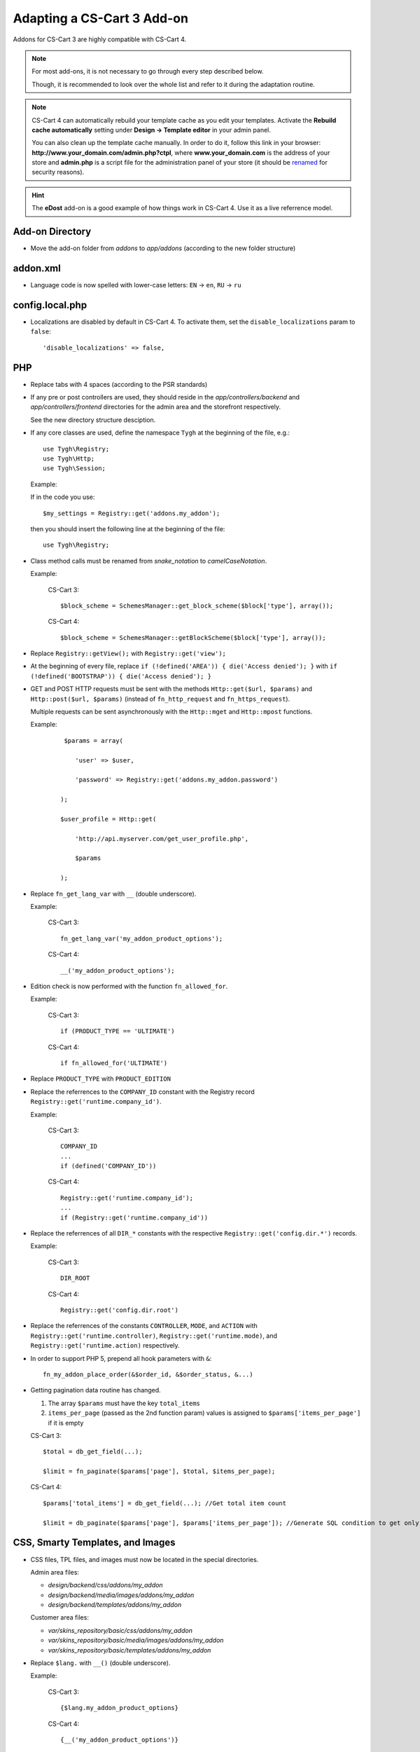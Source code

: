 ***************************
Adapting a CS-Cart 3 Add-on
***************************

Addons for CS-Cart 3 are highly compatible with CS-Cart 4.

.. note::

    For most add-ons, it is not necessary to go through every step described below.

    Though, it is recommended to look over the whole list and refer to it during the adaptation routine.

.. note::

    CS-Cart 4 can automatically rebuild your template cache as you edit your templates. Activate the **Rebuild cache automatically** setting under **Design → Template editor** in your admin panel.

    You can also clean up the template cache manually. In order to do it, follow this link in your browser: **http://www.your_domain.com/admin.php?ctpl**, where **www.your_domain.com** is the address of your store and **admin.php** is a script file for the administration panel of your store (it should be `renamed <http://kb.cs-cart.com/adminarea-protection>`__ for security reasons).

.. hint::

    The **eDost** add-on is a good example of how things work in CS-Cart 4. Use it as a live referrence model.

Add-on Directory
================

*   Move the add-on folder from *addons* to *app/addons* (according to the new folder structure)

addon.xml
=========

*   Language code is now spelled with lower-case letters: ``EN`` → ``en``, ``RU`` → ``ru``

config.local.php
================

*   Localizations are disabled by default in CS-Cart 4. To activate them, set the ``disable_localizations`` param to ``false``::

        'disable_localizations' => false,

PHP
===

*   Replace tabs with 4 spaces (according to the PSR standards)

*   If any pre or post controllers are used, they should reside in the *app/controllers/backend* and *app/controllers/frontend* directories for the admin area and the storefront respectively.

    See the new directory structure desciption.

*   If any core classes are used, define the namespace ``Tygh`` at the beginning of the file, e.g.::

        use Tygh\Registry;
        use Tygh\Http;
        use Tygh\Session;

    Example:

    If in the code you use::

        $my_settings = Registry::get('addons.my_addon');

    then you should insert the following line at the beginning of the file::

        use Tygh\Registry;

*   Class method calls must be renamed from *snake_notation* to *camelCaseNotation*.

    Example:

        CS-Cart 3::

            $block_scheme = SchemesManager::get_block_scheme($block['type'], array());

        CS-Cart 4::

            $block_scheme = SchemesManager::getBlockScheme($block['type'], array());

*   Replace ``Registry::getView();`` with ``Registry::get('view');``

*   At the beginning of every file, replace ``if (!defined('AREA')) { die('Access denied'); }`` with ``if (!defined('BOOTSTRAP')) { die('Access denied'); }``

*   GET and POST HTTP requests must be sent with the methods ``Http::get($url, $params)`` and ``Http::post($url, $params)`` (instead of ``fn_http_request`` and ``fn_https_request``).

    Multiple requests can be sent asynchronously with the ``Http::mget`` and ``Http::mpost`` functions.

    Example:

        ::

            $params = array(

               'user' => $user,

               'password' => Registry::get('addons.my_addon.password')

           );

           $user_profile = Http::get(

               'http://api.myserver.com/get_user_profile.php',

               $params

           );

*   Replace ``fn_get_lang_var`` with ``__`` (double underscore).

    Example:

        CS-Cart 3::

            fn_get_lang_var('my_addon_product_options');

        CS-Cart 4::

            __('my_addon_product_options');

*   Edition check is now performed with the function ``fn_allowed_for``.

    Example:

        CS-Cart 3::

            if (PRODUCT_TYPE == 'ULTIMATE')

        CS-Cart 4::

            if fn_allowed_for('ULTIMATE')

*   Replace ``PRODUCT_TYPE`` with ``PRODUCT_EDITION``

*   Replace the referrences to the ``COMPANY_ID`` constant with the Registry record ``Registry::get('runtime.company_id')``.

    Example:

        CS-Cart 3::

            COMPANY_ID
            ...
            if (defined('COMPANY_ID'))

        CS-Cart 4::

            Registry::get('runtime.company_id');
            ...
            if (Registry::get('runtime.company_id'))

*   Replace the referrences of all ``DIR_*`` constants with the respective ``Registry::get('config.dir.*')`` records.

    Example:

        CS-Cart 3::

            DIR_ROOT

        CS-Cart 4::

            Registry::get('config.dir.root')

*   Replace the referrences of the constants ``CONTROLLER``, ``MODE``, and ``ACTION`` with ``Registry::get('runtime.controller)``, ``Registry::get('runtime.mode)``, and ``Registry::get('runtime.action)`` respectively.

*   In order to support PHP 5, prepend all hook parameters with ``&``::

        fn_my_addon_place_order(&$order_id, &$order_status, &...)

*   Getting pagination data routine has changed.

    #.  The array ``$params`` must have the key ``total_items``
    #.  ``items_per_page`` (passed as the 2nd function param) values is assigned to ``$params['items_per_page']`` if it is empty

    CS-Cart 3::

        $total = db_get_field(...);

        $limit = fn_paginate($params['page'], $total, $items_per_page);

    CS-Cart 4::

        $params['total_items'] = db_get_field(...); //Get total item count

        $limit = db_paginate($params['page'], $params['items_per_page']); //Generate SQL condition to get only the necessary items

CSS, Smarty Templates, and Images
=================================

*   CSS files, TPL files, and images must now be located in the special directories.

    Admin area files:

    *   *design/backend/css/addons/my_addon*
    *   *design/backend/media/images/addons/my_addon*
    *   *design/backend/templates/addons/my_addon*

    Customer area files:

    *   *var/skins_repository/basic/css/addons/my_addon*
    *   *var/skins_repository/basic/media/images/addons/my_addon*
    *   *var/skins_repository/basic/templates/addons/my_addon*

*   Replace ``$lang.`` with ``__()`` (double underscore).

    Example:

        CS-Cart 3::

            {$lang.my_addon_product_options}

        CS-Cart 4::

            {__('my_addon_product_options')}

*   Replace the referrences to the ``COMPANY_ID`` constant with the Registry record ``Registry::get('runtime.company_id')``.

    Example:

        CS-Cart 3::

            $smarty.const.COMPANY_ID
            ...
            {if "COMPANY_ID"|defined}

        CS-Cart 4::

            $runtime.company_id
            ...
            {if $runtime.company_id}

*   Replace the referrences to the constants ``$controller``, ``$mode``, and ``$action`` with ``$runtime.controller``, ``$runtime.mode``, and ``$runtime.action`` respectively.

*   Use the function ``fn_generate_pagination`` to the items for the given page::

        $params = array(

            'total_items' => count($data_array),

            'items_per_page' => ,

            'page' =>

        );

        $pagination = fn_generate_pagination($params);


JavaScript
==========

*   JS files must now be located in the *js/addons/my_addon* directory.

*   Clear the code from the `deprecated jQuery methods <http://api.jquery.com/category/deprecated/>`_

Database
========

*   Payment methods

    *   ``cscart_payments``, the ``params`` field was renamed to ``processor_params``

    *   Full template paths must be used instead of simple template name.

    Example:

        CS-Cart 3:

        .. code-block:: sql

            INSERT INTO cscart_payments (
                payment_id,
                position,
                status,
                template,
                processor_id,
                params,
                a_surcharge,
                p_surcharge,
                payment_category
            ) VALUES (
                '1',
                '10',
                'A',
                'сc.tpl',
                '0',
                '',
                '0.000',
                '0.000',
                'tab1'
            );

        CS-Cart 4:

        .. code-block:: sql

            INSERT INTO cscart_payments (
                payment_id,
                position,
                status,
                template,
                processor_id,
                processor_params,
                a_surcharge,
                p_surcharge,
                payment_category
            ) VALUES (
                '1',
                '10',
                'A',
                'views/orders/components/payments/cc.tpl',
                '0',
                '',
                '0.000',
                '0.000',
                'tab1'
            );

        *   ``processor_params`` used instead of ``params``

        *   ``views/orders/components/payments/cc.tpl`` defined instead of ``сc.tpl`` in the ``template`` field

*   Shipping methods, ``cscart_shipping``, the ``params`` field was renamed to ``service_params``

*   An empty array passed to the ``?a`` SQL placeholder, will be compiled to the ``IN()`` expression, which will return 0 objects.

    Example:

        ::

            $product_ids = array();
            db_get_array("SELECT * FROM cscart_products WHERE product_id IN (?a)", $product_ids);

        In CS-Cart 3, this would return **all** products, in CS-Cart 4, this will return **none**.

        If you want to return all products in CS-Cart 4, you should use::

            $condition = '';

            if (!empty($product_ids)) {

                $condition = db_quote(" AND product_id IN (?a)", $product_ids);

            }

            db_get_array("SELECT * FROM cscart_products WHERE 1 $condition");

            $product_ids = array();
            db_get_array("SELECT * FROM cscart_products WHERE product_id IN (?a)", $product_ids);
